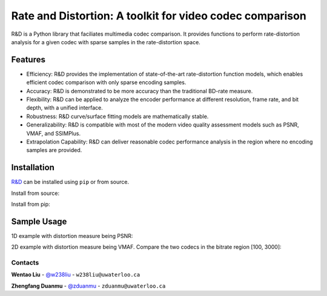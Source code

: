 Rate and Distortion: A toolkit for video codec comparison
=========================================================

.. intro-section-start

R&D is a Python library that faciliates multimedia codec comparison. It provides functions to perform rate-distortion analysis for a given codec with sparse samples in the rate-distortion space.

.. intro-section-end

.. feature-section-start
========
Features
========

* Efficiency: R&D provides the implementation of state-of-the-art rate-distortion function models, which enables efficient codec comparison with only sparse encoding samples.
* Accuracy: R&D is demonstrated to be more accuracy than the traditional BD-rate measure.
* Flexibility: R&D can be applied to analyze the encoder performance at different resolution, frame rate, and bit depth, with a unified interface.
* Robustness: R&D curve/surface fitting models are mathematically stable.
* Generalizability: R&D is compatible with most of the modern video quality assessment models such as PSNR, VMAF, and SSIMPlus.
* Extrapolation Capability: R&D can deliver reasonable codec performance analysis in the region where no encoding samples are provided.

.. feature-section-end

.. installation-section-start
============
Installation
============

`R&D <https://github.com/UWIVC/randd>`_ can be installed using ``pip`` or from source.

Install from source:

.. code-block:: sh
    git clone git@github.com:UWIVC/randd.git
    python setup.py install

Install from pip:

.. code-block:: sh
    pip install randd

.. installation-section-end


.. usage-example-start
============
Sample Usage
============

1D example with distortion measure being PSNR:

.. code-block:: python
    import randd as rd
    import numpy as np

    r1 = np.array([100, 300, 800, 1500])
    d1 = np.array([])
    r2 = np.array([100, 300, 800, 1500])
    d2 = np.array([])
    analyzer = rd.Analyzer(d_measure='psnr')
    quality_gain, bitrate_saving, summary = analyzer(r1, d1, r2, d2, codec1='h264', codec2='hevc')


2D example with distortion measure being VMAF. Compare the two codecs in the bitrate region [100, 3000]:

.. code-block:: python
    import randd as rd
    import numpy as np

    r1 = np.array([100, 300, 800, 1500])
    d1 = np.array([])
    r2 = np.array([100, 300, 800, 1500])
    d2 = np.array([])
    analyzer = rd.Analyzer(d_measure='vmaf', ndim=2, r_roi=[100, 3000])
    quality_gain, bitrate_saving, summary = analyzer(r1, d1, r2, d2, codec1='h264', codec2='hevc')


.. usage-example-end


.. contact-section-start

Contacts
--------

**Wentao Liu** - `@w238liu <https://ece.uwaterloo.ca/~w238liu>`_ - ``w238liu@uwaterloo.ca``

**Zhengfang Duanmu** - `@zduanmu <https://ece.uwaterloo.ca/~zduanmu>`_ - ``zduanmu@uwaterloo.ca``

.. contact-section-end
